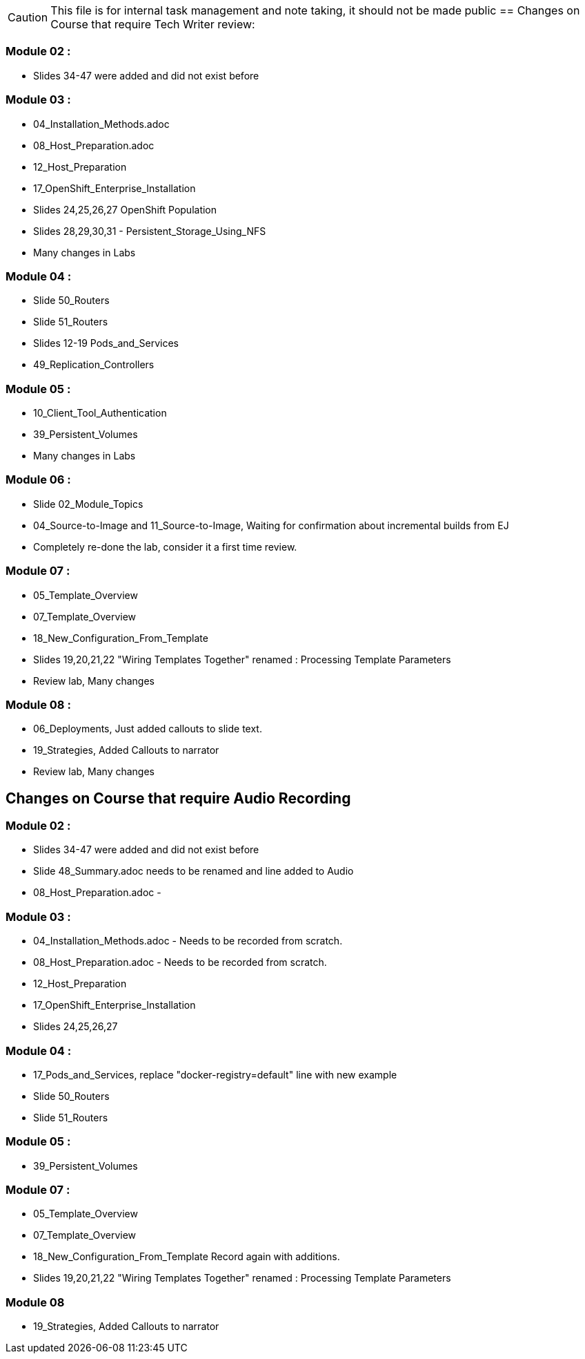 
CAUTION: This file is for internal task management and note taking, it should not be made public
//CHANGETEST
== Changes on Course that require Tech Writer review:

=== Module 02 :

- Slides 34-47 were added and did not exist before

=== Module 03 :

- 04_Installation_Methods.adoc
- 08_Host_Preparation.adoc
- 12_Host_Preparation
- 17_OpenShift_Enterprise_Installation
- Slides 24,25,26,27 OpenShift Population
- Slides 28,29,30,31 - Persistent_Storage_Using_NFS
- Many changes in Labs

=== Module 04 :

- Slide 50_Routers
- Slide 51_Routers
- Slides 12-19 Pods_and_Services
- 49_Replication_Controllers

=== Module 05 :

- 10_Client_Tool_Authentication
- 39_Persistent_Volumes
- Many changes in Labs

=== Module 06 :

- Slide 02_Module_Topics
- 04_Source-to-Image and 11_Source-to-Image, Waiting for confirmation about incremental builds from EJ
- Completely re-done the lab, consider it a first time review.

=== Module 07 :

- 05_Template_Overview
- 07_Template_Overview
- 18_New_Configuration_From_Template
- Slides 19,20,21,22 "Wiring Templates Together" renamed : Processing Template Parameters
- Review lab, Many changes

=== Module 08 :

- 06_Deployments, Just added callouts to slide text.
- 19_Strategies, Added Callouts to narrator
- Review lab, Many changes

== Changes on Course that require Audio Recording

=== Module 02 :

- Slides 34-47 were added and did not exist before
- Slide 48_Summary.adoc needs to be renamed and line added to Audio
- 08_Host_Preparation.adoc -

=== Module 03 :

- 04_Installation_Methods.adoc - Needs to be recorded from scratch.
- 08_Host_Preparation.adoc - Needs to be recorded from scratch.
- 12_Host_Preparation
- 17_OpenShift_Enterprise_Installation
- Slides 24,25,26,27

=== Module 04 :

- 17_Pods_and_Services, replace "docker-registry=default" line with new example
- Slide 50_Routers
- Slide 51_Routers

=== Module 05 :

- 39_Persistent_Volumes

=== Module 07 :

- 05_Template_Overview
- 07_Template_Overview
- 18_New_Configuration_From_Template Record again with additions.
- Slides 19,20,21,22 "Wiring Templates Together" renamed : Processing Template Parameters

=== Module 08

- 19_Strategies, Added Callouts to narrator
